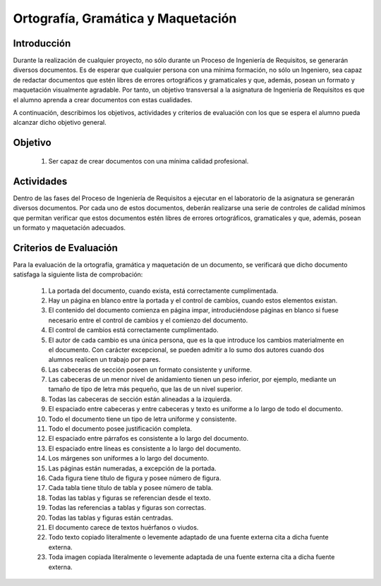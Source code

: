 =====================================
 Ortografía, Gramática y Maquetación
=====================================

Introducción
==============

Durante la realización de cualquier proyecto, no sólo durante un Proceso de Ingeniería de Requisitos, se generarán diversos documentos. Es de esperar que cualquier persona con una mínima formación, no sólo un Ingeniero, sea capaz de redactar documentos que estén libres de errores ortográficos y gramaticales y que, además, posean un formato y maquetación visualmente agradable. Por tanto, un objetivo transversal a la asignatura de Ingeniería de Requisitos es que el alumno aprenda a crear documentos con estas cualidades.

A continuación, describimos los objetivos, actividades y criterios de evaluación con los que se espera el alumno pueda alcanzar dicho objetivo general.

Objetivo
==========

  #. Ser capaz de crear documentos con una mínima calidad profesional.

Actividades
============

Dentro de las fases del Proceso de Ingeniería de Requisitos a ejecutar en el laboratorio de la asignatura se generarán diversos documentos. Por cada uno de estos documentos, deberán realizarse una serie de controles de calidad mínimos que permitan verificar que estos documentos estén libres de errores ortográficos, gramaticales y que, además, posean un formato y maquetación adecuados.

Criterios de Evaluación
=========================

Para la evaluación de la ortografía, gramática y maquetación de un documento, se verificará que dicho documento satisfaga la siguiente lista de comprobación:

  #. La portada del documento, cuando exista, está correctamente cumplimentada.
  #. Hay un página en blanco entre la portada y el control de cambios, cuando estos elementos existan.
  #. El contenido del documento comienza en página impar, introduciéndose páginas en blanco si fuese necesario entre el control de cambios y el comienzo del documento.
  #. El control de cambios está correctamente cumplimentado.
  #. El autor de cada cambio es una única persona, que es la que introduce los cambios materialmente en el documento. Con carácter excepcional, se pueden admitir a lo sumo dos autores cuando dos alumnos realicen un trabajo por pares.
  #. Las cabeceras de sección poseen un formato consistente y uniforme.
  #. Las cabeceras de un menor nivel de anidamiento tienen un peso inferior, por ejemplo, mediante un tamaño de tipo de letra más pequeño, que las de un nivel superior.
  #. Todas las cabeceras de sección están alineadas a la izquierda.
  #. El espaciado entre cabeceras y entre cabeceras y texto es uniforme a lo largo de todo el documento.
  #. Todo el documento tiene un tipo de letra uniforme y consistente.
  #. Todo el documento posee justificación completa.
  #. El espaciado entre párrafos es consistente a lo largo del documento.
  #. El espaciado entre líneas es consistente a lo largo del documento.
  #. Los márgenes son uniformes a lo largo del documento.
  #. Las páginas están numeradas, a excepción de la portada.
  #. Cada figura tiene título de figura y posee número de figura.
  #. Cada tabla tiene título de tabla y posee número de tabla.
  #. Todas las tablas y figuras se referencian desde el texto.
  #. Todas las referencias a tablas y figuras son correctas.
  #. Todas las tablas y figuras están centradas.
  #. El documento carece de textos huérfanos o viudos.
  #. Todo texto copiado literalmente o levemente adaptado de una fuente externa cita a dicha fuente externa.
  #. Toda imagen copiada literalmente o levemente adaptada de una fuente externa cita a dicha fuente externa.

